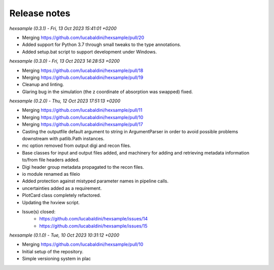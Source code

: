.. _release_notes:

Release notes
=============


*hexsample (0.3.1) - Fri, 13 Oct 2023 15:41:01 +0200*

* Merging https://github.com/lucabaldini/hexsample/pull/20
* Added support for Python 3.7 through small tweaks to the type annotations.
* Added setup.bat script to support development under Windows.


*hexsample (0.3.0) - Fri, 13 Oct 2023 14:28:53 +0200*

* Merging https://github.com/lucabaldini/hexsample/pull/18
* Merging https://github.com/lucabaldini/hexsample/pull/19
* Cleanup and linting.
* Glaring bug in the simulation (the z coordinate of absorption was swapped) fixed.


*hexsample (0.2.0) - Thu, 12 Oct 2023 17:51:13 +0200*

* Merging https://github.com/lucabaldini/hexsample/pull/11
* Merging https://github.com/lucabaldini/hexsample/pull/10
* Merging https://github.com/lucabaldini/hexsample/pull/17
* Casting the outputfile default argument to string in ArgumentParser in order
  to avoid possible problems downstream with patlib.Path instances.
* mc option removed from output digi and recon files.
* Base classes for input and output files added, and machinery for adding
  and retrieving metadata information to/from file headers added.
* Digi header group metadata propagated to the recon files.
* io module renamed as fileio
* Added protection against mistyped parameter names in pipeline calls.
* uncertainties added as a requirement.
* PlotCard class completely refactored.
* Updating the hxview script.
* Issue(s) closed:
      * https://github.com/lucabaldini/hexsample/issues/14
      * https://github.com/lucabaldini/hexsample/issues/15


*hexsample (0.1.0) - Tue, 10 Oct 2023 10:31:12 +0200*

* Merging https://github.com/lucabaldini/hexsample/pull/10
* Initial setup of the repository.
* Simple versioning system in plac